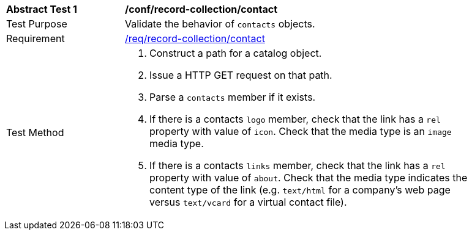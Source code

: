 [[ats_record-collection_contact]]
[width="90%",cols="2,6a"]
|===
^|*Abstract Test {counter:ats-id}* |*/conf/record-collection/contact*
^|Test Purpose |Validate the behavior of `contacts` objects.
^|Requirement |<<req_record-collection_contact,/req/record-collection/contact>>
^|Test Method |. Construct a path for a catalog object.
. Issue a HTTP GET request on that path.
. Parse a `contacts` member if it exists.
. If there is a contacts `logo` member, check that the link has a `rel` property with value of `icon`. Check that the media type is an `image` media type. 
. If there is a contacts `links` member, check that the link has a `rel` property with value of `about`. Check that the media type indicates the content type of the link (e.g. `text/html` for a company's web page versus `text/vcard` for a virtual contact file).
|===
